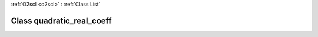 :ref:`O2scl <o2scl>` : :ref:`Class List`

.. _quadratic_real_coeff:

Class quadratic_real_coeff
==========================

.. doxygenclass:: o2scl::quadratic_real_coeff
